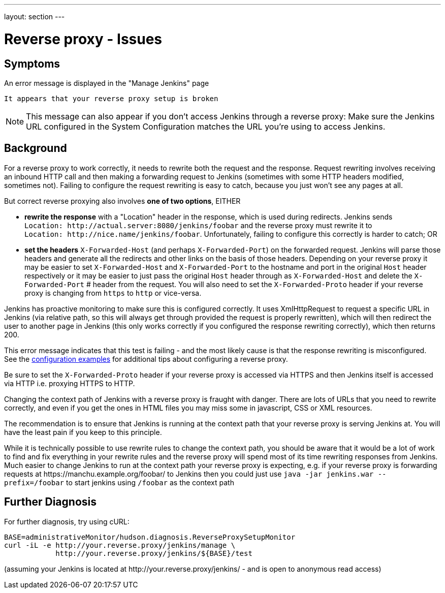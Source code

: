 ---
layout: section
---

ifdef::backend-html5[]
ifndef::env-github[:imagesdir: ../../resources/managing]
:notitle:
:description:
:author:
:email: jenkinsci-users@googlegroups.com
:sectanchors:
:toc: left
endif::[]

= Reverse proxy - Issues

[[jenkins-says-my-reverse-proxy-setup-is-broken]]
== Symptoms

An error message is displayed in the "Manage Jenkins" page

`+It appears that your reverse proxy setup is broken+`

NOTE: This message can also appear if you don't access
Jenkins through a reverse proxy: Make sure the Jenkins URL configured in
the System Configuration matches the URL you're using to access Jenkins.

[[troubleshooting]]
== Background

For a reverse proxy to work correctly, it needs to rewrite both the
request and the response.
Request rewriting involves receiving an inbound HTTP call and then making
a forwarding request to Jenkins (sometimes with some HTTP headers modified, sometimes not).
Failing to configure the request rewriting is easy to catch, because you
just won't see any pages at all.

But correct reverse proxying also involves *one of two options*, EITHER

* *rewrite the response* with a "Location" header in the response, which is used during redirects.
Jenkins sends `Location:{nbsp}\http://actual.server:8080/jenkins/foobar`
and the reverse proxy must
rewrite it to `Location:{nbsp}\http://nice.name/jenkins/foobar`.
Unfortunately, failing to configure this correctly is harder to catch;
OR
* *set the headers* `+X-Forwarded-Host+` (and perhaps `+X-Forwarded-Port+`) on the forwarded request.
Jenkins will parse those headers and generate all the redirects and other
links on the basis of those headers.
Depending on your reverse proxy it may be easier to set `+X-Forwarded-Host+`
and `+X-Forwarded-Port+` to the hostname and port in the original `+Host+`
header respectively or it may be easier to just pass the original `+Host+`
header through as  `+X-Forwarded-Host+` and delete the `+X-Forwarded-Port+` #
header from the request.
You will also need to set the `+X-Forwarded-Proto+` header if your reverse
proxy is changing from `+https+` to `+http+` or vice-versa.

Jenkins has proactive monitoring to make sure this is configured correctly.
It uses XmlHttpRequest to request a specific URL in Jenkins (via relative path,
so this will always get through provided the request is properly rewritten),
which will then redirect the user to another page in Jenkins (this only works
correctly if you configured the response rewriting correctly), which then returns 200.

This error message indicates that this test is failing - and the most
likely cause is that the response rewriting is misconfigured.
See the  link:../reverse-proxy-configuration-with-jenkins/[configuration examples] for additional tips about
configuring a reverse proxy.

Be sure to set the `+X-Forwarded-Proto+` header if your reverse proxy is
accessed via HTTPS and then Jenkins itself is accessed via HTTP i.e.
proxying HTTPS to HTTP.

Changing the context path of Jenkins with a reverse proxy is fraught with danger.
There are lots of URLs that you need to rewrite correctly,
and even if you get the ones in HTML files you may miss some in
javascript, CSS or XML resources.

The recommendation is to ensure that Jenkins is running at the context
path that your reverse proxy is serving Jenkins at.
You will have the least pain if you keep to this principle.

While it is technically possible to use rewrite rules to change the context path,
you should be aware that it would be a lot of work to find and fix everything in
your rewrite rules and the reverse proxy will spend most of its time rewriting
responses from Jenkins.
Much easier to change Jenkins to run at the context path your reverse proxy is
expecting, e.g. if your reverse proxy is forwarding requests at
\https://manchu.example.org/foobar/ to Jenkins then you could just use
`+java -jar jenkins.war --prefix=/foobar+` to start jenkins using
`+/foobar+` as the context path

== Further Diagnosis

For further diagnosis, try using cURL:

[source,sh]
----
BASE=administrativeMonitor/hudson.diagnosis.ReverseProxySetupMonitor
curl -iL -e http://your.reverse.proxy/jenkins/manage \
            http://your.reverse.proxy/jenkins/${BASE}/test
----

(assuming your Jenkins is located at
\http://your.reverse.proxy/jenkins/ - and is open to anonymous read
access)
